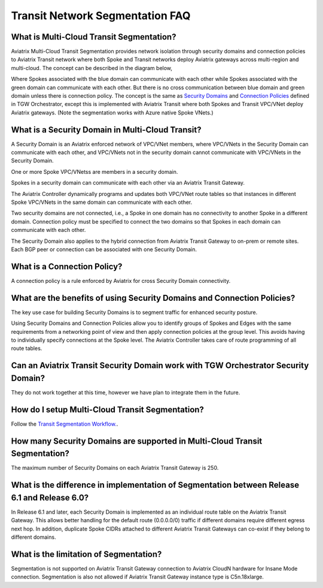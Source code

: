 .. meta::
  :description: Transit Segmentation FAQ
  :keywords: Aviatrix Transit Gateway, AWS Transit Gateway, AWS TGW, TGW orchestrator, Aviatrix Transit network


============================================================
Transit Network Segmentation FAQ
============================================================

What is Multi-Cloud Transit Segmentation?
-------------------------------------------

Aviatrix Multi-Cloud Transit Segmentation provides network isolation through security domains and connection policies to Aviatrix Transit network
where both Spoke and Transit networks deploy Aviatrix gateways across multi-region and multi-cloud. The concept can be 
described in the diagram below, 

|transit_segmentation|

Where Spokes associated with the blue domain can communicate with each other while Spokes associated with the green domain can communicate with each other. 
But there is no cross communication between blue domain and green domain unless there is connection policy. The concept is the same as `Security Domains <https://docs.aviatrix.com/HowTos/tgw_faq.html#what-is-a-security-domain>`_
and `Connection Policies <https://docs.aviatrix.com/HowTos/tgw_faq.html#what-is-a-connection-policy>`_ defined in 
TGW Orchestrator, except this is implemented with Aviatrix Transit where both Spokes and Transit VPC/VNet deploy Aviatrix gateways. (Note the segmentation works with Azure native Spoke VNets.)

What is a Security Domain in Multi-Cloud Transit?
-------------------------------------------------------

A Security Domain is an Aviatrix enforced network of VPC/VNet members, where VPC/VNets in the Security Domain can communicate with each other, and VPC/VNets not in the security domain cannot communicate with VPC/VNets in the Security Domain.

One or more Spoke VPC/VNetss are members in  a security domain.

Spokes in a security domain can communicate with each other via an Aviatrix Transit Gateway.  

The Aviatrix Controller dynamically programs and updates both VPC/VNet route tables so that instances in different 
Spoke VPC/VNets in the same domain can communicate with each other.  

Two security domains are not connected, i.e., a Spoke in one domain has no connectivity to another 
Spoke in a different domain. Connection policy must be specified to connect the two domains so that Spokes in each domain can communicate with each other. 

The Security Domain also applies to the hybrid connection from Aviatrix Transit Gateway to on-prem or remote sites. Each BGP peer or connection can 
be associated with one Security Domain. 


What is a Connection Policy?
-----------------------------

A connection policy is a rule enforced by Aviatrix for cross Security Domain connectivity. 


What are the benefits of using Security Domains and Connection Policies?
--------------------------------------------------------------------------

The key use case for building Security Domains is to segment traffic for enhanced security posture.  

Using Security Domains and Connection Policies allow you to identify groups of Spokes and Edges with the same requirements from 
a networking point of view and then apply connection policies at the group level. This avoids having to individually 
specify connections at the Spoke level. The Aviatrix Controller takes care of route programming of all route tables. 

Can an Aviatrix Transit Security Domain work with TGW Orchestrator Security Domain?
-------------------------------------------------------------------------------------

They do not work together at this time, however we have plan to integrate them in the future. 

How do I setup Multi-Cloud Transit Segmentation?
--------------------------------------------------

Follow the `Transit Segmentation Workflow. <https://docs.aviatrix.com/HowTos/transit_segmentation_workflow.html>`_.  

How many Security Domains are supported in Multi-Cloud Transit Segmentation?
-------------------------------------------------------------------------------

The maximum number of Security Domains on each Aviatrix Transit Gateway is 250. 

What is the difference in implementation of Segmentation between Release 6.1 and Release 6.0?
-------------------------------------------------------------------------------------------------

In Release 6.1 and later, each Security Domain is implemented as an individual route table on the Aviatrix Transit Gateway. This allows
better handling for the default route (0.0.0.0/0) traffic if different domains require different egress next hop. In addition, duplicate 
Spoke CIDRs attached to different Aviatrix Transit Gateways can co-exist if they belong to different domains. 

What is the limitation of Segmentation?
------------------------------------------

Segmentation is not supported on Aviatrix Transit Gateway connection to Aviatrix CloudN hardware for Insane Mode connection. 
Segmentation is also not allowed if Aviatrix Transit Gateway instance type is C5n.18xlarge. 






.. |transit_segmentation| image:: transit_segmentation_faq_media/transit_segmentation.png
   :scale: 30%

.. |security_domain| image:: tgw_overview_media/security_domain.png
   :scale: 30%

.. |domain_policy_diagram| image:: tgw_overview_media/domain_policy_diagram.png
   :scale: 30%

.. |tgw_view| image:: tgw_overview_media/tgw_view.png
   :scale: 30%

.. |tgw_transit_vpc_compare| image:: tgw_overview_media/tgw_transit_vpc_compare.png
   :scale: 30%

.. |tgw_transit_orchestrator_compare| image:: tgw_overview_media/tgw_transit_orchestrator_compare.png
   :scale: 30%

.. |edge_segmentation| image:: tgw_overview_media/edge_segmentation.png
   :scale: 30%

.. |tgw_approval| image:: tgw_overview_media/tgw_approval.png
   :scale: 30%

.. disqus::
